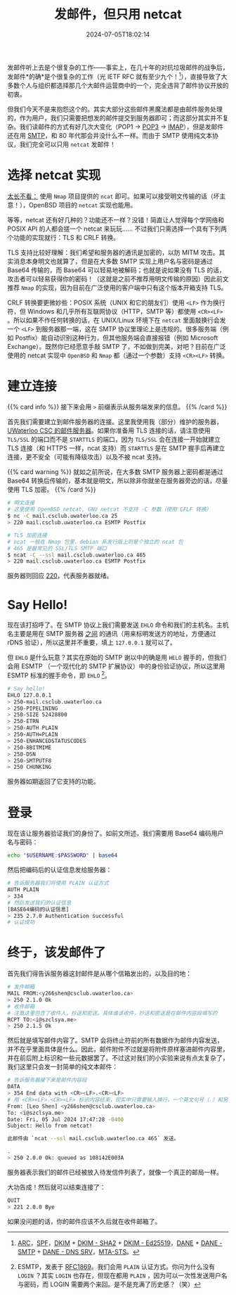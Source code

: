 #+TITLE: 发邮件，但只用 netcat
#+DESCRIPTION: 又：为什么纯文本协议是好文明
#+DATE: 2024-07-05T18:02:14
#+TAGS[]: net linux
#+LICENSE: cc-sa
#+TOC: true
#+STARTUP: indent

发邮件听上去是个很复杂的工作——事实上，在几十年的对抗垃圾邮件的战争后，发邮件*的确*是个很复杂的工作（光 IETF RFC 就有至少九个！[fn:email-rfc]），直接导致了大多数个人与组织都选择那几个大邮件运营商中的一个，完全违背了邮件协议开放的初衷。

但我们今天不是来抱怨这个的。其实大部分这些邮件黑魔法都是由邮件服务处理的，作为用户，我们只需要把想发的邮件提交到服务器即可；而这部分其实并不复杂。我们读邮件的方式有好几次大变化（POP1 -> [[https://en.wikipedia.org/wiki/Post_Office_Protocol][POP3]] -> [[https://en.wikipedia.org/wiki/Internet_Message_Access_Protocol][IMAP]]），但是发邮件还在用 [[https://en.wikipedia.org/wiki/Simple_Mail_Transfer_Protocol][SMTP]]，和 80 年代那会并没什么不一样。而由于 SMTP 使用纯文本协议，我们完全可以只用 ~netcat~ 发邮件！


[fn:email-rfc] [[https://datatracker.ietf.org/doc/html/rfc8617][ARC]]，[[https://datatracker.ietf.org/doc/html/rfc7208][SPF]]，[[https://datatracker.ietf.org/doc/html/rfc6376][DKIM]] + [[https://datatracker.ietf.org/doc/html/rfc8301][DKIM - SHA2]] + [[https://datatracker.ietf.org/doc/html/rfc8463][DKIM - Ed25519]]，[[https://datatracker.ietf.org/doc/html/rfc7671][DANE]] + [[https://datatracker.ietf.org/doc/html/rfc7672][DANE - SMTP]] + [[https://datatracker.ietf.org/doc/html/rfc7673][DANE - DNS SRV]]，[[https://datatracker.ietf.org/doc/html/rfc8461][MTA-STS]]。

* 选择 netcat 实现
_太长不看：_ 使用 =Nmap= 项目提供的 ~ncat~ 即可。如果可以接受明文传输的话（坏主意！），OpenBSD 项目的 ~netcat~ 实现也能用。

等等，netcat 还有好几种的？功能还不一样？没错！简直让人觉得每个学网络和 POSIX API 的人都会搓一个 netcat 来玩玩…… 不过我们只需选择一个具有下列两个功能的实现就行：TLS 和 CRLF 转换。

TLS 支持比较好理解：我们希望和服务器的通讯是加密的，以防 MITM 攻击。其实消息本身明文也就算了，但是在大多数 SMTP 实现上用户名与密码是通过 Base64 传输的，而 Base64 可以轻易地被解码；也就是说如果没有 TLS 的话，攻击者可以轻易获得你的密码！（这就是之前不推荐用明文传输的原因）因此前文推荐 =Nmap= 的实现，因为目前在广泛使用的客户端中只有这个版本开箱支持 TLS。

CRLF 转换要更微妙些：POSIX 系统（UNIX 和它的朋友们）使用 ~<LF>~ 作为换行符，但 Windows 和几乎所有互联网协议（HTTP，SMTP 等）都使用 ~<CR><LF>~ 。所以如果不作任何转换的话，在 UNIX/Linux 环境下在 ~netcat~ 里面敲换行会发一个 ~<LF>~ 到服务器那一端，这在 SMTP 协议里理论上是违规的。很多服务端（例如 Postfix）能自动识别这种行为，但其他服务端会直接报错（例如 Microsoft Exchange）。既然你已经愿意手敲 SMTP 了，不如做到完美，对吧？目前在广泛使用的 netcat 实现中 =OpenBSD= 和 =Nmap= 都（通过一个参数）支持 ~<CR><LF>~ 转换。

* 建立连接
{{% card info %}}
接下来会用 ~>~ 前缀表示从服务端发来的信息。
{{% /card %}}

首先我们需要建立到邮件服务器的连接。这里我使用我（部分）维护的服务器， [[https://wiki.csclub.uwaterloo.ca/Mail][UWaterloo CSC 的邮件服务器]]。如果你准备用 TLS 连接的话，请注意使用 =TLS/SSL= 的端口而不是 =STARTTLS= 的端口，因为 =TLS/SSL= 会在连接一开始就建立 TLS 连接（和 HTTPS 一样，ncat 支持）而 =STARTTLS= 是在 SMTP 握手后再建立连接，更不安全（可能有降级攻击）以及不被 ncat 支持。

{{% card warning %}}
就如之前所说，在大多数 SMTP 服务器上密码都是通过 Base64 转换后传输的，基本就是明文，所以除非你就坐在服务器旁边的话，尽量使用 TLS 加密。
{{% /card %}}

#+BEGIN_SRC bash
# 明文连接
# 这里使用 OpenBSD netcat, GNU netcat 不支持 -C 参数（使用 CFLF 转换）
$ nc -C mail.csclub.uwaterloo.ca 25
> 220 mail.csclub.uwaterloo.ca ESMTP Postfix

# TLS 加密连接
# ncat 一般在 Nmap 包里，debian 系发行版上则是个独立的 ncat 包
# 465 是最常见的 SSL/TLS SMTP 端口
$ ncat -C --ssl mail.csclub.uwaterloo.ca 465
> 220 mail.csclub.uwaterloo.ca ESMTP Postfix
#+END_SRC

服务器则回应 [[https://en.wikipedia.org/wiki/List_of_SMTP_server_return_codes#%E2%80%94_2yz_Positive_completion][220]]，代表服务器就绪。

* Say Hello!
现在该打招呼了。在 SMTP 协议上我们需要发送 ~EHLO~ 命令和我们的主机名。主机名主要是用在 SMTP 服务器 _之间_ 的通讯（用来标明发送方的地址，方便通过 rDNS 验证），所以这里并不重要，填上 ~127.0.0.1~ 就可以了。

但 ~EHLO~ 是什么玩意？其实在原始的 SMTP 谢以中的确是用 ~HELO~ 握手的，但我们会用 ESMTP （一个现代化的 SMTP 扩展协议）中的身份验证协议，所以这里用 ESMTP 标准的握手命令，即 ~EHLO~ [fn:esmtp]。

#+BEGIN_SRC bash
# Say hello!
EHLO 127.0.0.1
> 250-mail.csclub.uwaterloo.ca
> 250-PIPELINING
> 250-SIZE 52428800
> 250-ETRN
> 250-AUTH PLAIN
> 250-AUTH=PLAIN
> 250-ENHANCEDSTATUSCODES
> 250-8BITMIME
> 250-DSN
> 250-SMTPUTF8
> 250 CHUNKING
#+END_SRC

服务器如期返回了它支持的功能。


[fn:esmtp] ESMTP，发表于 [[https://datatracker.ietf.org/doc/html/rfc1869][RFC1869]]。我们会用 =PLAIN= 认证方式。你问为什么没有 =LOGIN= ？其实 =LOGIN= 也存在，但现在都用 =PLAIN= ，因为可以一次性发送用户名与密码，而 LOGIN 需要两个来回。是不是充满了历史感？（笑）

* 登录
现在该让服务器验证我们的身份了。如前文所述，我们需要用 Base64 编码用户名与密码：

#+BEGIN_SRC bash
echo "$USERNAME:$PASSWORD" | base64
#+END_SRC

然后把编码后的认证信息发给服务器：
#+BEGIN_SRC bash
# 告诉服务器我们将使用 PLAIN 认证方式
AUTH PLAIN
> 334
# 然后发送我们的认证信息
[BASE64编码的认证信息]
> 235 2.7.0 Authentication successful
# 认证成功
#+END_SRC

* 终于，该发邮件了
首先我们得告诉服务器这封邮件是从哪个信箱发出的，以及目的地：

#+BEGIN_SRC bash
# 发件邮箱
MAIL FROM:<y266shen@csclub.uwaterloo.ca>
> 250 2.1.0 Ok
# 收件邮箱
# 注意这里包含了收件人，抄送和密送。具体谁该收件，抄送和密送是在邮件内容段填写的
RCPT TO:<i@szclsya.me>
> 250 2.1.5 Ok
#+END_SRC

然后就是填写邮件内容了。SMTP 会将终止符前的所有数据作为邮件内容发送，并不在乎里面具体是什么。因此，邮件附件不过就是将附件原样塞进邮件内容里，并在前后附上标识和一些元数据罢了。不过这对我们的小实验来说有点太复杂了，我们这里只会发一封简单的纯文本邮件：

#+BEGIN_SRC bash
# 告诉服务器接下来是邮件内容段
DATA
> 354 End data with <CR><LF>.<CR><LF>
# 用 <CR><LF>.<CR><LF> 标识内容结束，现实中只需要输入换行，一个英文句号（.）和另一个换行即可
From: [Leo Shen] <y266shen@csclub.uwaterloo.ca>
To: <i@szclsya.me>
Date: Fri, 05 Jul 2024 17:47:28 -0400
Subject: Hello from netcat!

此邮件由 `ncat --ssl mail.csclub.uwaterloo.ca 465` 发送。

.
> 250 2.0.0 Ok: queued as 108142E003A
#+END_SRC

服务器表示我们的邮件已经被放入待发信件列表了，就像一个真正的邮局一样。

大功告成！然后就可以结束连接了：

#+BEGIN_SRC bash
QUIT
> 221 2.0.0 Bye
#+END_SRC

如果没问题的话，你的邮件应该不久后就在收件邮箱了。
